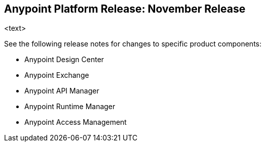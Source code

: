 == Anypoint Platform Release: November Release

<text>

See the following release notes for changes to specific product components:

* Anypoint Design Center
* Anypoint Exchange
* Anypoint API Manager
* Anypoint Runtime Manager
* Anypoint Access Management
